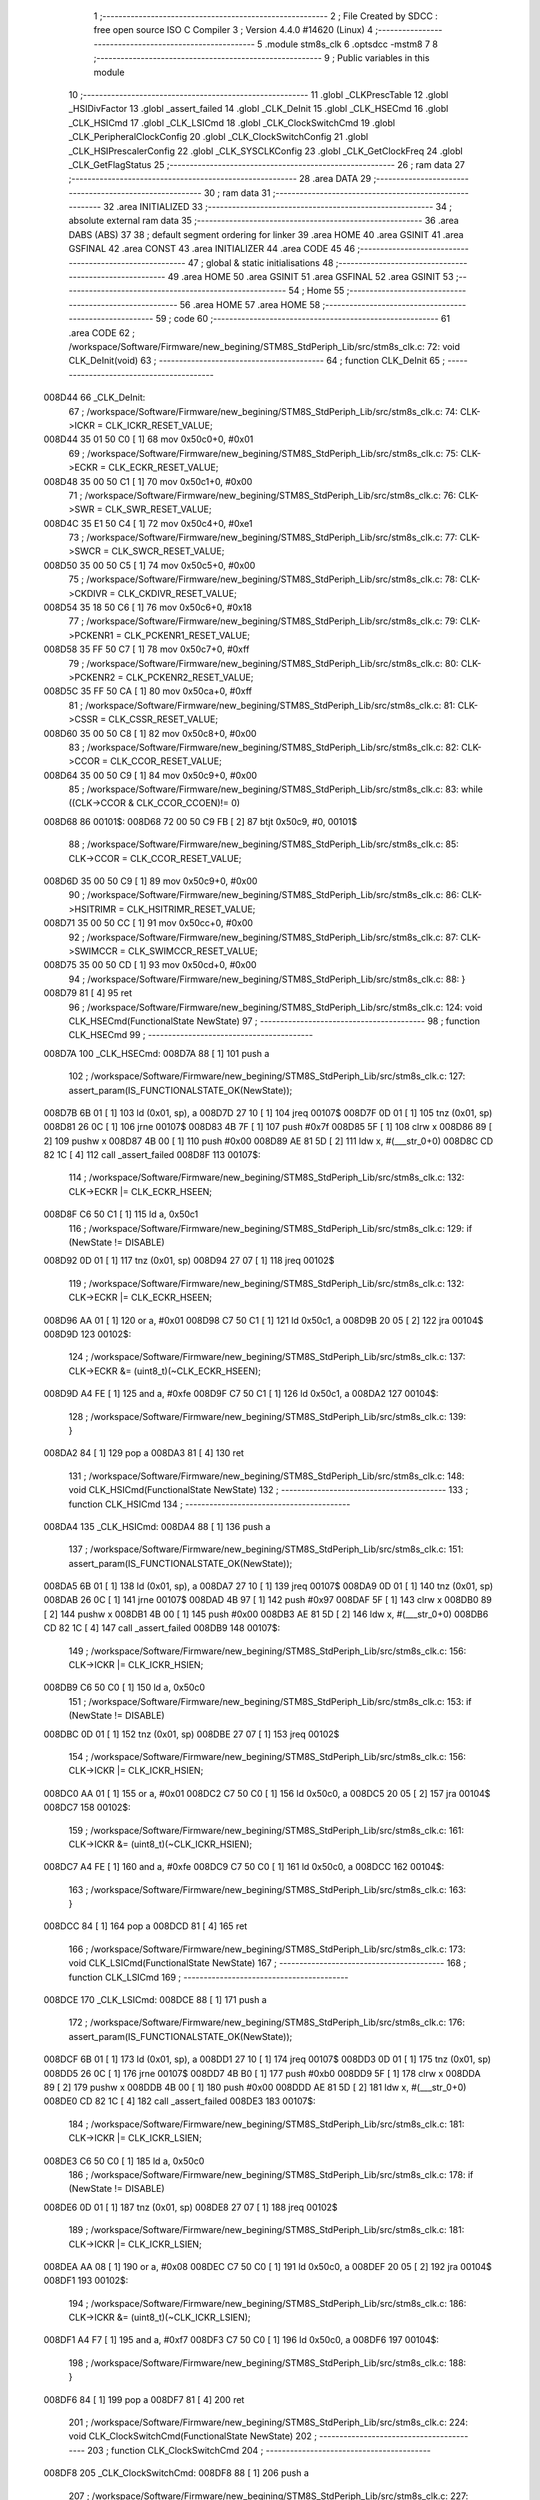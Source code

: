                                       1 ;--------------------------------------------------------
                                      2 ; File Created by SDCC : free open source ISO C Compiler 
                                      3 ; Version 4.4.0 #14620 (Linux)
                                      4 ;--------------------------------------------------------
                                      5 	.module stm8s_clk
                                      6 	.optsdcc -mstm8
                                      7 	
                                      8 ;--------------------------------------------------------
                                      9 ; Public variables in this module
                                     10 ;--------------------------------------------------------
                                     11 	.globl _CLKPrescTable
                                     12 	.globl _HSIDivFactor
                                     13 	.globl _assert_failed
                                     14 	.globl _CLK_DeInit
                                     15 	.globl _CLK_HSECmd
                                     16 	.globl _CLK_HSICmd
                                     17 	.globl _CLK_LSICmd
                                     18 	.globl _CLK_ClockSwitchCmd
                                     19 	.globl _CLK_PeripheralClockConfig
                                     20 	.globl _CLK_ClockSwitchConfig
                                     21 	.globl _CLK_HSIPrescalerConfig
                                     22 	.globl _CLK_SYSCLKConfig
                                     23 	.globl _CLK_GetClockFreq
                                     24 	.globl _CLK_GetFlagStatus
                                     25 ;--------------------------------------------------------
                                     26 ; ram data
                                     27 ;--------------------------------------------------------
                                     28 	.area DATA
                                     29 ;--------------------------------------------------------
                                     30 ; ram data
                                     31 ;--------------------------------------------------------
                                     32 	.area INITIALIZED
                                     33 ;--------------------------------------------------------
                                     34 ; absolute external ram data
                                     35 ;--------------------------------------------------------
                                     36 	.area DABS (ABS)
                                     37 
                                     38 ; default segment ordering for linker
                                     39 	.area HOME
                                     40 	.area GSINIT
                                     41 	.area GSFINAL
                                     42 	.area CONST
                                     43 	.area INITIALIZER
                                     44 	.area CODE
                                     45 
                                     46 ;--------------------------------------------------------
                                     47 ; global & static initialisations
                                     48 ;--------------------------------------------------------
                                     49 	.area HOME
                                     50 	.area GSINIT
                                     51 	.area GSFINAL
                                     52 	.area GSINIT
                                     53 ;--------------------------------------------------------
                                     54 ; Home
                                     55 ;--------------------------------------------------------
                                     56 	.area HOME
                                     57 	.area HOME
                                     58 ;--------------------------------------------------------
                                     59 ; code
                                     60 ;--------------------------------------------------------
                                     61 	.area CODE
                                     62 ;	/workspace/Software/Firmware/new_begining/STM8S_StdPeriph_Lib/src/stm8s_clk.c: 72: void CLK_DeInit(void)
                                     63 ;	-----------------------------------------
                                     64 ;	 function CLK_DeInit
                                     65 ;	-----------------------------------------
      008D44                         66 _CLK_DeInit:
                                     67 ;	/workspace/Software/Firmware/new_begining/STM8S_StdPeriph_Lib/src/stm8s_clk.c: 74: CLK->ICKR = CLK_ICKR_RESET_VALUE;
      008D44 35 01 50 C0      [ 1]   68 	mov	0x50c0+0, #0x01
                                     69 ;	/workspace/Software/Firmware/new_begining/STM8S_StdPeriph_Lib/src/stm8s_clk.c: 75: CLK->ECKR = CLK_ECKR_RESET_VALUE;
      008D48 35 00 50 C1      [ 1]   70 	mov	0x50c1+0, #0x00
                                     71 ;	/workspace/Software/Firmware/new_begining/STM8S_StdPeriph_Lib/src/stm8s_clk.c: 76: CLK->SWR  = CLK_SWR_RESET_VALUE;
      008D4C 35 E1 50 C4      [ 1]   72 	mov	0x50c4+0, #0xe1
                                     73 ;	/workspace/Software/Firmware/new_begining/STM8S_StdPeriph_Lib/src/stm8s_clk.c: 77: CLK->SWCR = CLK_SWCR_RESET_VALUE;
      008D50 35 00 50 C5      [ 1]   74 	mov	0x50c5+0, #0x00
                                     75 ;	/workspace/Software/Firmware/new_begining/STM8S_StdPeriph_Lib/src/stm8s_clk.c: 78: CLK->CKDIVR = CLK_CKDIVR_RESET_VALUE;
      008D54 35 18 50 C6      [ 1]   76 	mov	0x50c6+0, #0x18
                                     77 ;	/workspace/Software/Firmware/new_begining/STM8S_StdPeriph_Lib/src/stm8s_clk.c: 79: CLK->PCKENR1 = CLK_PCKENR1_RESET_VALUE;
      008D58 35 FF 50 C7      [ 1]   78 	mov	0x50c7+0, #0xff
                                     79 ;	/workspace/Software/Firmware/new_begining/STM8S_StdPeriph_Lib/src/stm8s_clk.c: 80: CLK->PCKENR2 = CLK_PCKENR2_RESET_VALUE;
      008D5C 35 FF 50 CA      [ 1]   80 	mov	0x50ca+0, #0xff
                                     81 ;	/workspace/Software/Firmware/new_begining/STM8S_StdPeriph_Lib/src/stm8s_clk.c: 81: CLK->CSSR = CLK_CSSR_RESET_VALUE;
      008D60 35 00 50 C8      [ 1]   82 	mov	0x50c8+0, #0x00
                                     83 ;	/workspace/Software/Firmware/new_begining/STM8S_StdPeriph_Lib/src/stm8s_clk.c: 82: CLK->CCOR = CLK_CCOR_RESET_VALUE;
      008D64 35 00 50 C9      [ 1]   84 	mov	0x50c9+0, #0x00
                                     85 ;	/workspace/Software/Firmware/new_begining/STM8S_StdPeriph_Lib/src/stm8s_clk.c: 83: while ((CLK->CCOR & CLK_CCOR_CCOEN)!= 0)
      008D68                         86 00101$:
      008D68 72 00 50 C9 FB   [ 2]   87 	btjt	0x50c9, #0, 00101$
                                     88 ;	/workspace/Software/Firmware/new_begining/STM8S_StdPeriph_Lib/src/stm8s_clk.c: 85: CLK->CCOR = CLK_CCOR_RESET_VALUE;
      008D6D 35 00 50 C9      [ 1]   89 	mov	0x50c9+0, #0x00
                                     90 ;	/workspace/Software/Firmware/new_begining/STM8S_StdPeriph_Lib/src/stm8s_clk.c: 86: CLK->HSITRIMR = CLK_HSITRIMR_RESET_VALUE;
      008D71 35 00 50 CC      [ 1]   91 	mov	0x50cc+0, #0x00
                                     92 ;	/workspace/Software/Firmware/new_begining/STM8S_StdPeriph_Lib/src/stm8s_clk.c: 87: CLK->SWIMCCR = CLK_SWIMCCR_RESET_VALUE;
      008D75 35 00 50 CD      [ 1]   93 	mov	0x50cd+0, #0x00
                                     94 ;	/workspace/Software/Firmware/new_begining/STM8S_StdPeriph_Lib/src/stm8s_clk.c: 88: }
      008D79 81               [ 4]   95 	ret
                                     96 ;	/workspace/Software/Firmware/new_begining/STM8S_StdPeriph_Lib/src/stm8s_clk.c: 124: void CLK_HSECmd(FunctionalState NewState)
                                     97 ;	-----------------------------------------
                                     98 ;	 function CLK_HSECmd
                                     99 ;	-----------------------------------------
      008D7A                        100 _CLK_HSECmd:
      008D7A 88               [ 1]  101 	push	a
                                    102 ;	/workspace/Software/Firmware/new_begining/STM8S_StdPeriph_Lib/src/stm8s_clk.c: 127: assert_param(IS_FUNCTIONALSTATE_OK(NewState));
      008D7B 6B 01            [ 1]  103 	ld	(0x01, sp), a
      008D7D 27 10            [ 1]  104 	jreq	00107$
      008D7F 0D 01            [ 1]  105 	tnz	(0x01, sp)
      008D81 26 0C            [ 1]  106 	jrne	00107$
      008D83 4B 7F            [ 1]  107 	push	#0x7f
      008D85 5F               [ 1]  108 	clrw	x
      008D86 89               [ 2]  109 	pushw	x
      008D87 4B 00            [ 1]  110 	push	#0x00
      008D89 AE 81 5D         [ 2]  111 	ldw	x, #(___str_0+0)
      008D8C CD 82 1C         [ 4]  112 	call	_assert_failed
      008D8F                        113 00107$:
                                    114 ;	/workspace/Software/Firmware/new_begining/STM8S_StdPeriph_Lib/src/stm8s_clk.c: 132: CLK->ECKR |= CLK_ECKR_HSEEN;
      008D8F C6 50 C1         [ 1]  115 	ld	a, 0x50c1
                                    116 ;	/workspace/Software/Firmware/new_begining/STM8S_StdPeriph_Lib/src/stm8s_clk.c: 129: if (NewState != DISABLE)
      008D92 0D 01            [ 1]  117 	tnz	(0x01, sp)
      008D94 27 07            [ 1]  118 	jreq	00102$
                                    119 ;	/workspace/Software/Firmware/new_begining/STM8S_StdPeriph_Lib/src/stm8s_clk.c: 132: CLK->ECKR |= CLK_ECKR_HSEEN;
      008D96 AA 01            [ 1]  120 	or	a, #0x01
      008D98 C7 50 C1         [ 1]  121 	ld	0x50c1, a
      008D9B 20 05            [ 2]  122 	jra	00104$
      008D9D                        123 00102$:
                                    124 ;	/workspace/Software/Firmware/new_begining/STM8S_StdPeriph_Lib/src/stm8s_clk.c: 137: CLK->ECKR &= (uint8_t)(~CLK_ECKR_HSEEN);
      008D9D A4 FE            [ 1]  125 	and	a, #0xfe
      008D9F C7 50 C1         [ 1]  126 	ld	0x50c1, a
      008DA2                        127 00104$:
                                    128 ;	/workspace/Software/Firmware/new_begining/STM8S_StdPeriph_Lib/src/stm8s_clk.c: 139: }
      008DA2 84               [ 1]  129 	pop	a
      008DA3 81               [ 4]  130 	ret
                                    131 ;	/workspace/Software/Firmware/new_begining/STM8S_StdPeriph_Lib/src/stm8s_clk.c: 148: void CLK_HSICmd(FunctionalState NewState)
                                    132 ;	-----------------------------------------
                                    133 ;	 function CLK_HSICmd
                                    134 ;	-----------------------------------------
      008DA4                        135 _CLK_HSICmd:
      008DA4 88               [ 1]  136 	push	a
                                    137 ;	/workspace/Software/Firmware/new_begining/STM8S_StdPeriph_Lib/src/stm8s_clk.c: 151: assert_param(IS_FUNCTIONALSTATE_OK(NewState));
      008DA5 6B 01            [ 1]  138 	ld	(0x01, sp), a
      008DA7 27 10            [ 1]  139 	jreq	00107$
      008DA9 0D 01            [ 1]  140 	tnz	(0x01, sp)
      008DAB 26 0C            [ 1]  141 	jrne	00107$
      008DAD 4B 97            [ 1]  142 	push	#0x97
      008DAF 5F               [ 1]  143 	clrw	x
      008DB0 89               [ 2]  144 	pushw	x
      008DB1 4B 00            [ 1]  145 	push	#0x00
      008DB3 AE 81 5D         [ 2]  146 	ldw	x, #(___str_0+0)
      008DB6 CD 82 1C         [ 4]  147 	call	_assert_failed
      008DB9                        148 00107$:
                                    149 ;	/workspace/Software/Firmware/new_begining/STM8S_StdPeriph_Lib/src/stm8s_clk.c: 156: CLK->ICKR |= CLK_ICKR_HSIEN;
      008DB9 C6 50 C0         [ 1]  150 	ld	a, 0x50c0
                                    151 ;	/workspace/Software/Firmware/new_begining/STM8S_StdPeriph_Lib/src/stm8s_clk.c: 153: if (NewState != DISABLE)
      008DBC 0D 01            [ 1]  152 	tnz	(0x01, sp)
      008DBE 27 07            [ 1]  153 	jreq	00102$
                                    154 ;	/workspace/Software/Firmware/new_begining/STM8S_StdPeriph_Lib/src/stm8s_clk.c: 156: CLK->ICKR |= CLK_ICKR_HSIEN;
      008DC0 AA 01            [ 1]  155 	or	a, #0x01
      008DC2 C7 50 C0         [ 1]  156 	ld	0x50c0, a
      008DC5 20 05            [ 2]  157 	jra	00104$
      008DC7                        158 00102$:
                                    159 ;	/workspace/Software/Firmware/new_begining/STM8S_StdPeriph_Lib/src/stm8s_clk.c: 161: CLK->ICKR &= (uint8_t)(~CLK_ICKR_HSIEN);
      008DC7 A4 FE            [ 1]  160 	and	a, #0xfe
      008DC9 C7 50 C0         [ 1]  161 	ld	0x50c0, a
      008DCC                        162 00104$:
                                    163 ;	/workspace/Software/Firmware/new_begining/STM8S_StdPeriph_Lib/src/stm8s_clk.c: 163: }
      008DCC 84               [ 1]  164 	pop	a
      008DCD 81               [ 4]  165 	ret
                                    166 ;	/workspace/Software/Firmware/new_begining/STM8S_StdPeriph_Lib/src/stm8s_clk.c: 173: void CLK_LSICmd(FunctionalState NewState)
                                    167 ;	-----------------------------------------
                                    168 ;	 function CLK_LSICmd
                                    169 ;	-----------------------------------------
      008DCE                        170 _CLK_LSICmd:
      008DCE 88               [ 1]  171 	push	a
                                    172 ;	/workspace/Software/Firmware/new_begining/STM8S_StdPeriph_Lib/src/stm8s_clk.c: 176: assert_param(IS_FUNCTIONALSTATE_OK(NewState));
      008DCF 6B 01            [ 1]  173 	ld	(0x01, sp), a
      008DD1 27 10            [ 1]  174 	jreq	00107$
      008DD3 0D 01            [ 1]  175 	tnz	(0x01, sp)
      008DD5 26 0C            [ 1]  176 	jrne	00107$
      008DD7 4B B0            [ 1]  177 	push	#0xb0
      008DD9 5F               [ 1]  178 	clrw	x
      008DDA 89               [ 2]  179 	pushw	x
      008DDB 4B 00            [ 1]  180 	push	#0x00
      008DDD AE 81 5D         [ 2]  181 	ldw	x, #(___str_0+0)
      008DE0 CD 82 1C         [ 4]  182 	call	_assert_failed
      008DE3                        183 00107$:
                                    184 ;	/workspace/Software/Firmware/new_begining/STM8S_StdPeriph_Lib/src/stm8s_clk.c: 181: CLK->ICKR |= CLK_ICKR_LSIEN;
      008DE3 C6 50 C0         [ 1]  185 	ld	a, 0x50c0
                                    186 ;	/workspace/Software/Firmware/new_begining/STM8S_StdPeriph_Lib/src/stm8s_clk.c: 178: if (NewState != DISABLE)
      008DE6 0D 01            [ 1]  187 	tnz	(0x01, sp)
      008DE8 27 07            [ 1]  188 	jreq	00102$
                                    189 ;	/workspace/Software/Firmware/new_begining/STM8S_StdPeriph_Lib/src/stm8s_clk.c: 181: CLK->ICKR |= CLK_ICKR_LSIEN;
      008DEA AA 08            [ 1]  190 	or	a, #0x08
      008DEC C7 50 C0         [ 1]  191 	ld	0x50c0, a
      008DEF 20 05            [ 2]  192 	jra	00104$
      008DF1                        193 00102$:
                                    194 ;	/workspace/Software/Firmware/new_begining/STM8S_StdPeriph_Lib/src/stm8s_clk.c: 186: CLK->ICKR &= (uint8_t)(~CLK_ICKR_LSIEN);
      008DF1 A4 F7            [ 1]  195 	and	a, #0xf7
      008DF3 C7 50 C0         [ 1]  196 	ld	0x50c0, a
      008DF6                        197 00104$:
                                    198 ;	/workspace/Software/Firmware/new_begining/STM8S_StdPeriph_Lib/src/stm8s_clk.c: 188: }
      008DF6 84               [ 1]  199 	pop	a
      008DF7 81               [ 4]  200 	ret
                                    201 ;	/workspace/Software/Firmware/new_begining/STM8S_StdPeriph_Lib/src/stm8s_clk.c: 224: void CLK_ClockSwitchCmd(FunctionalState NewState)
                                    202 ;	-----------------------------------------
                                    203 ;	 function CLK_ClockSwitchCmd
                                    204 ;	-----------------------------------------
      008DF8                        205 _CLK_ClockSwitchCmd:
      008DF8 88               [ 1]  206 	push	a
                                    207 ;	/workspace/Software/Firmware/new_begining/STM8S_StdPeriph_Lib/src/stm8s_clk.c: 227: assert_param(IS_FUNCTIONALSTATE_OK(NewState));
      008DF9 6B 01            [ 1]  208 	ld	(0x01, sp), a
      008DFB 27 10            [ 1]  209 	jreq	00107$
      008DFD 0D 01            [ 1]  210 	tnz	(0x01, sp)
      008DFF 26 0C            [ 1]  211 	jrne	00107$
      008E01 4B E3            [ 1]  212 	push	#0xe3
      008E03 5F               [ 1]  213 	clrw	x
      008E04 89               [ 2]  214 	pushw	x
      008E05 4B 00            [ 1]  215 	push	#0x00
      008E07 AE 81 5D         [ 2]  216 	ldw	x, #(___str_0+0)
      008E0A CD 82 1C         [ 4]  217 	call	_assert_failed
      008E0D                        218 00107$:
                                    219 ;	/workspace/Software/Firmware/new_begining/STM8S_StdPeriph_Lib/src/stm8s_clk.c: 232: CLK->SWCR |= CLK_SWCR_SWEN;
      008E0D C6 50 C5         [ 1]  220 	ld	a, 0x50c5
                                    221 ;	/workspace/Software/Firmware/new_begining/STM8S_StdPeriph_Lib/src/stm8s_clk.c: 229: if (NewState != DISABLE )
      008E10 0D 01            [ 1]  222 	tnz	(0x01, sp)
      008E12 27 07            [ 1]  223 	jreq	00102$
                                    224 ;	/workspace/Software/Firmware/new_begining/STM8S_StdPeriph_Lib/src/stm8s_clk.c: 232: CLK->SWCR |= CLK_SWCR_SWEN;
      008E14 AA 02            [ 1]  225 	or	a, #0x02
      008E16 C7 50 C5         [ 1]  226 	ld	0x50c5, a
      008E19 20 05            [ 2]  227 	jra	00104$
      008E1B                        228 00102$:
                                    229 ;	/workspace/Software/Firmware/new_begining/STM8S_StdPeriph_Lib/src/stm8s_clk.c: 237: CLK->SWCR &= (uint8_t)(~CLK_SWCR_SWEN);
      008E1B A4 FD            [ 1]  230 	and	a, #0xfd
      008E1D C7 50 C5         [ 1]  231 	ld	0x50c5, a
      008E20                        232 00104$:
                                    233 ;	/workspace/Software/Firmware/new_begining/STM8S_StdPeriph_Lib/src/stm8s_clk.c: 239: }
      008E20 84               [ 1]  234 	pop	a
      008E21 81               [ 4]  235 	ret
                                    236 ;	/workspace/Software/Firmware/new_begining/STM8S_StdPeriph_Lib/src/stm8s_clk.c: 278: void CLK_PeripheralClockConfig(CLK_Peripheral_TypeDef CLK_Peripheral, FunctionalState NewState)
                                    237 ;	-----------------------------------------
                                    238 ;	 function CLK_PeripheralClockConfig
                                    239 ;	-----------------------------------------
      008E22                        240 _CLK_PeripheralClockConfig:
      008E22 52 03            [ 2]  241 	sub	sp, #3
      008E24 6B 03            [ 1]  242 	ld	(0x03, sp), a
                                    243 ;	/workspace/Software/Firmware/new_begining/STM8S_StdPeriph_Lib/src/stm8s_clk.c: 281: assert_param(IS_FUNCTIONALSTATE_OK(NewState));
      008E26 0D 06            [ 1]  244 	tnz	(0x06, sp)
      008E28 27 10            [ 1]  245 	jreq	00113$
      008E2A 0D 06            [ 1]  246 	tnz	(0x06, sp)
      008E2C 26 0C            [ 1]  247 	jrne	00113$
      008E2E 4B 19            [ 1]  248 	push	#0x19
      008E30 4B 01            [ 1]  249 	push	#0x01
      008E32 5F               [ 1]  250 	clrw	x
      008E33 89               [ 2]  251 	pushw	x
      008E34 AE 81 5D         [ 2]  252 	ldw	x, #(___str_0+0)
      008E37 CD 82 1C         [ 4]  253 	call	_assert_failed
      008E3A                        254 00113$:
                                    255 ;	/workspace/Software/Firmware/new_begining/STM8S_StdPeriph_Lib/src/stm8s_clk.c: 282: assert_param(IS_CLK_PERIPHERAL_OK(CLK_Peripheral));
      008E3A 0D 03            [ 1]  256 	tnz	(0x03, sp)
      008E3C 27 64            [ 1]  257 	jreq	00118$
      008E3E 7B 03            [ 1]  258 	ld	a, (0x03, sp)
      008E40 4A               [ 1]  259 	dec	a
      008E41 27 5F            [ 1]  260 	jreq	00118$
      008E43 7B 03            [ 1]  261 	ld	a, (0x03, sp)
      008E45 A0 03            [ 1]  262 	sub	a, #0x03
      008E47 26 02            [ 1]  263 	jrne	00298$
      008E49 4C               [ 1]  264 	inc	a
      008E4A 21                     265 	.byte 0x21
      008E4B                        266 00298$:
      008E4B 4F               [ 1]  267 	clr	a
      008E4C                        268 00299$:
      008E4C 4D               [ 1]  269 	tnz	a
      008E4D 26 53            [ 1]  270 	jrne	00118$
      008E4F 4D               [ 1]  271 	tnz	a
      008E50 26 50            [ 1]  272 	jrne	00118$
      008E52 4D               [ 1]  273 	tnz	a
      008E53 26 4D            [ 1]  274 	jrne	00118$
      008E55 7B 03            [ 1]  275 	ld	a, (0x03, sp)
      008E57 A0 04            [ 1]  276 	sub	a, #0x04
      008E59 26 04            [ 1]  277 	jrne	00304$
      008E5B 4C               [ 1]  278 	inc	a
      008E5C 97               [ 1]  279 	ld	xl, a
      008E5D 20 02            [ 2]  280 	jra	00305$
      008E5F                        281 00304$:
      008E5F 4F               [ 1]  282 	clr	a
      008E60 97               [ 1]  283 	ld	xl, a
      008E61                        284 00305$:
      008E61 9F               [ 1]  285 	ld	a, xl
      008E62 4D               [ 1]  286 	tnz	a
      008E63 26 3D            [ 1]  287 	jrne	00118$
      008E65 7B 03            [ 1]  288 	ld	a, (0x03, sp)
      008E67 A0 05            [ 1]  289 	sub	a, #0x05
      008E69 26 02            [ 1]  290 	jrne	00308$
      008E6B 4C               [ 1]  291 	inc	a
      008E6C 21                     292 	.byte 0x21
      008E6D                        293 00308$:
      008E6D 4F               [ 1]  294 	clr	a
      008E6E                        295 00309$:
      008E6E 4D               [ 1]  296 	tnz	a
      008E6F 26 31            [ 1]  297 	jrne	00118$
      008E71 4D               [ 1]  298 	tnz	a
      008E72 26 2E            [ 1]  299 	jrne	00118$
      008E74 9F               [ 1]  300 	ld	a, xl
      008E75 4D               [ 1]  301 	tnz	a
      008E76 26 2A            [ 1]  302 	jrne	00118$
      008E78 7B 03            [ 1]  303 	ld	a, (0x03, sp)
      008E7A A1 06            [ 1]  304 	cp	a, #0x06
      008E7C 27 24            [ 1]  305 	jreq	00118$
      008E7E 7B 03            [ 1]  306 	ld	a, (0x03, sp)
      008E80 A1 07            [ 1]  307 	cp	a, #0x07
      008E82 27 1E            [ 1]  308 	jreq	00118$
      008E84 7B 03            [ 1]  309 	ld	a, (0x03, sp)
      008E86 A1 17            [ 1]  310 	cp	a, #0x17
      008E88 27 18            [ 1]  311 	jreq	00118$
      008E8A 7B 03            [ 1]  312 	ld	a, (0x03, sp)
      008E8C A1 13            [ 1]  313 	cp	a, #0x13
      008E8E 27 12            [ 1]  314 	jreq	00118$
      008E90 7B 03            [ 1]  315 	ld	a, (0x03, sp)
      008E92 A1 12            [ 1]  316 	cp	a, #0x12
      008E94 27 0C            [ 1]  317 	jreq	00118$
      008E96 4B 1A            [ 1]  318 	push	#0x1a
      008E98 4B 01            [ 1]  319 	push	#0x01
      008E9A 5F               [ 1]  320 	clrw	x
      008E9B 89               [ 2]  321 	pushw	x
      008E9C AE 81 5D         [ 2]  322 	ldw	x, #(___str_0+0)
      008E9F CD 82 1C         [ 4]  323 	call	_assert_failed
      008EA2                        324 00118$:
                                    325 ;	/workspace/Software/Firmware/new_begining/STM8S_StdPeriph_Lib/src/stm8s_clk.c: 289: CLK->PCKENR1 |= (uint8_t)((uint8_t)1 << ((uint8_t)CLK_Peripheral & (uint8_t)0x0F));
      008EA2 7B 03            [ 1]  326 	ld	a, (0x03, sp)
      008EA4 A4 0F            [ 1]  327 	and	a, #0x0f
      008EA6 88               [ 1]  328 	push	a
      008EA7 A6 01            [ 1]  329 	ld	a, #0x01
      008EA9 6B 02            [ 1]  330 	ld	(0x02, sp), a
      008EAB 84               [ 1]  331 	pop	a
      008EAC 4D               [ 1]  332 	tnz	a
      008EAD 27 05            [ 1]  333 	jreq	00329$
      008EAF                        334 00328$:
      008EAF 08 01            [ 1]  335 	sll	(0x01, sp)
      008EB1 4A               [ 1]  336 	dec	a
      008EB2 26 FB            [ 1]  337 	jrne	00328$
      008EB4                        338 00329$:
                                    339 ;	/workspace/Software/Firmware/new_begining/STM8S_StdPeriph_Lib/src/stm8s_clk.c: 294: CLK->PCKENR1 &= (uint8_t)(~(uint8_t)(((uint8_t)1 << ((uint8_t)CLK_Peripheral & (uint8_t)0x0F))));
      008EB4 7B 01            [ 1]  340 	ld	a, (0x01, sp)
      008EB6 43               [ 1]  341 	cpl	a
      008EB7 6B 02            [ 1]  342 	ld	(0x02, sp), a
                                    343 ;	/workspace/Software/Firmware/new_begining/STM8S_StdPeriph_Lib/src/stm8s_clk.c: 284: if (((uint8_t)CLK_Peripheral & (uint8_t)0x10) == 0x00)
      008EB9 7B 03            [ 1]  344 	ld	a, (0x03, sp)
      008EBB A5 10            [ 1]  345 	bcp	a, #0x10
      008EBD 26 15            [ 1]  346 	jrne	00108$
                                    347 ;	/workspace/Software/Firmware/new_begining/STM8S_StdPeriph_Lib/src/stm8s_clk.c: 289: CLK->PCKENR1 |= (uint8_t)((uint8_t)1 << ((uint8_t)CLK_Peripheral & (uint8_t)0x0F));
      008EBF C6 50 C7         [ 1]  348 	ld	a, 0x50c7
                                    349 ;	/workspace/Software/Firmware/new_begining/STM8S_StdPeriph_Lib/src/stm8s_clk.c: 286: if (NewState != DISABLE)
      008EC2 0D 06            [ 1]  350 	tnz	(0x06, sp)
      008EC4 27 07            [ 1]  351 	jreq	00102$
                                    352 ;	/workspace/Software/Firmware/new_begining/STM8S_StdPeriph_Lib/src/stm8s_clk.c: 289: CLK->PCKENR1 |= (uint8_t)((uint8_t)1 << ((uint8_t)CLK_Peripheral & (uint8_t)0x0F));
      008EC6 1A 01            [ 1]  353 	or	a, (0x01, sp)
      008EC8 C7 50 C7         [ 1]  354 	ld	0x50c7, a
      008ECB 20 1A            [ 2]  355 	jra	00110$
      008ECD                        356 00102$:
                                    357 ;	/workspace/Software/Firmware/new_begining/STM8S_StdPeriph_Lib/src/stm8s_clk.c: 294: CLK->PCKENR1 &= (uint8_t)(~(uint8_t)(((uint8_t)1 << ((uint8_t)CLK_Peripheral & (uint8_t)0x0F))));
      008ECD 14 02            [ 1]  358 	and	a, (0x02, sp)
      008ECF C7 50 C7         [ 1]  359 	ld	0x50c7, a
      008ED2 20 13            [ 2]  360 	jra	00110$
      008ED4                        361 00108$:
                                    362 ;	/workspace/Software/Firmware/new_begining/STM8S_StdPeriph_Lib/src/stm8s_clk.c: 302: CLK->PCKENR2 |= (uint8_t)((uint8_t)1 << ((uint8_t)CLK_Peripheral & (uint8_t)0x0F));
      008ED4 C6 50 CA         [ 1]  363 	ld	a, 0x50ca
                                    364 ;	/workspace/Software/Firmware/new_begining/STM8S_StdPeriph_Lib/src/stm8s_clk.c: 299: if (NewState != DISABLE)
      008ED7 0D 06            [ 1]  365 	tnz	(0x06, sp)
      008ED9 27 07            [ 1]  366 	jreq	00105$
                                    367 ;	/workspace/Software/Firmware/new_begining/STM8S_StdPeriph_Lib/src/stm8s_clk.c: 302: CLK->PCKENR2 |= (uint8_t)((uint8_t)1 << ((uint8_t)CLK_Peripheral & (uint8_t)0x0F));
      008EDB 1A 01            [ 1]  368 	or	a, (0x01, sp)
      008EDD C7 50 CA         [ 1]  369 	ld	0x50ca, a
      008EE0 20 05            [ 2]  370 	jra	00110$
      008EE2                        371 00105$:
                                    372 ;	/workspace/Software/Firmware/new_begining/STM8S_StdPeriph_Lib/src/stm8s_clk.c: 307: CLK->PCKENR2 &= (uint8_t)(~(uint8_t)(((uint8_t)1 << ((uint8_t)CLK_Peripheral & (uint8_t)0x0F))));
      008EE2 14 02            [ 1]  373 	and	a, (0x02, sp)
      008EE4 C7 50 CA         [ 1]  374 	ld	0x50ca, a
      008EE7                        375 00110$:
                                    376 ;	/workspace/Software/Firmware/new_begining/STM8S_StdPeriph_Lib/src/stm8s_clk.c: 310: }
      008EE7 5B 03            [ 2]  377 	addw	sp, #3
      008EE9 85               [ 2]  378 	popw	x
      008EEA 84               [ 1]  379 	pop	a
      008EEB FC               [ 2]  380 	jp	(x)
                                    381 ;	/workspace/Software/Firmware/new_begining/STM8S_StdPeriph_Lib/src/stm8s_clk.c: 326: ErrorStatus CLK_ClockSwitchConfig(CLK_SwitchMode_TypeDef CLK_SwitchMode, CLK_Source_TypeDef CLK_NewClock, FunctionalState ITState, CLK_CurrentClockState_TypeDef CLK_CurrentClockState)
                                    382 ;	-----------------------------------------
                                    383 ;	 function CLK_ClockSwitchConfig
                                    384 ;	-----------------------------------------
      008EEC                        385 _CLK_ClockSwitchConfig:
      008EEC 88               [ 1]  386 	push	a
      008EED 6B 01            [ 1]  387 	ld	(0x01, sp), a
                                    388 ;	/workspace/Software/Firmware/new_begining/STM8S_StdPeriph_Lib/src/stm8s_clk.c: 333: assert_param(IS_CLK_SOURCE_OK(CLK_NewClock));
      008EEF 7B 04            [ 1]  389 	ld	a, (0x04, sp)
      008EF1 A1 E1            [ 1]  390 	cp	a, #0xe1
      008EF3 27 18            [ 1]  391 	jreq	00140$
      008EF5 7B 04            [ 1]  392 	ld	a, (0x04, sp)
      008EF7 A1 D2            [ 1]  393 	cp	a, #0xd2
      008EF9 27 12            [ 1]  394 	jreq	00140$
      008EFB 7B 04            [ 1]  395 	ld	a, (0x04, sp)
      008EFD A1 B4            [ 1]  396 	cp	a, #0xb4
      008EFF 27 0C            [ 1]  397 	jreq	00140$
      008F01 4B 4D            [ 1]  398 	push	#0x4d
      008F03 4B 01            [ 1]  399 	push	#0x01
      008F05 5F               [ 1]  400 	clrw	x
      008F06 89               [ 2]  401 	pushw	x
      008F07 AE 81 5D         [ 2]  402 	ldw	x, #(___str_0+0)
      008F0A CD 82 1C         [ 4]  403 	call	_assert_failed
      008F0D                        404 00140$:
                                    405 ;	/workspace/Software/Firmware/new_begining/STM8S_StdPeriph_Lib/src/stm8s_clk.c: 334: assert_param(IS_CLK_SWITCHMODE_OK(CLK_SwitchMode));
      008F0D 0D 01            [ 1]  406 	tnz	(0x01, sp)
      008F0F 27 10            [ 1]  407 	jreq	00148$
      008F11 0D 01            [ 1]  408 	tnz	(0x01, sp)
      008F13 26 0C            [ 1]  409 	jrne	00148$
      008F15 4B 4E            [ 1]  410 	push	#0x4e
      008F17 4B 01            [ 1]  411 	push	#0x01
      008F19 5F               [ 1]  412 	clrw	x
      008F1A 89               [ 2]  413 	pushw	x
      008F1B AE 81 5D         [ 2]  414 	ldw	x, #(___str_0+0)
      008F1E CD 82 1C         [ 4]  415 	call	_assert_failed
      008F21                        416 00148$:
                                    417 ;	/workspace/Software/Firmware/new_begining/STM8S_StdPeriph_Lib/src/stm8s_clk.c: 335: assert_param(IS_FUNCTIONALSTATE_OK(ITState));
      008F21 0D 05            [ 1]  418 	tnz	(0x05, sp)
      008F23 27 10            [ 1]  419 	jreq	00153$
      008F25 0D 05            [ 1]  420 	tnz	(0x05, sp)
      008F27 26 0C            [ 1]  421 	jrne	00153$
      008F29 4B 4F            [ 1]  422 	push	#0x4f
      008F2B 4B 01            [ 1]  423 	push	#0x01
      008F2D 5F               [ 1]  424 	clrw	x
      008F2E 89               [ 2]  425 	pushw	x
      008F2F AE 81 5D         [ 2]  426 	ldw	x, #(___str_0+0)
      008F32 CD 82 1C         [ 4]  427 	call	_assert_failed
      008F35                        428 00153$:
                                    429 ;	/workspace/Software/Firmware/new_begining/STM8S_StdPeriph_Lib/src/stm8s_clk.c: 336: assert_param(IS_CLK_CURRENTCLOCKSTATE_OK(CLK_CurrentClockState));
      008F35 0D 06            [ 1]  430 	tnz	(0x06, sp)
      008F37 27 10            [ 1]  431 	jreq	00158$
      008F39 0D 06            [ 1]  432 	tnz	(0x06, sp)
      008F3B 26 0C            [ 1]  433 	jrne	00158$
      008F3D 4B 50            [ 1]  434 	push	#0x50
      008F3F 4B 01            [ 1]  435 	push	#0x01
      008F41 5F               [ 1]  436 	clrw	x
      008F42 89               [ 2]  437 	pushw	x
      008F43 AE 81 5D         [ 2]  438 	ldw	x, #(___str_0+0)
      008F46 CD 82 1C         [ 4]  439 	call	_assert_failed
      008F49                        440 00158$:
                                    441 ;	/workspace/Software/Firmware/new_begining/STM8S_StdPeriph_Lib/src/stm8s_clk.c: 339: clock_master = (CLK_Source_TypeDef)CLK->CMSR;
      008F49 C6 50 C3         [ 1]  442 	ld	a, 0x50c3
      008F4C 90 97            [ 1]  443 	ld	yl, a
                                    444 ;	/workspace/Software/Firmware/new_begining/STM8S_StdPeriph_Lib/src/stm8s_clk.c: 345: CLK->SWCR |= CLK_SWCR_SWEN;
      008F4E C6 50 C5         [ 1]  445 	ld	a, 0x50c5
                                    446 ;	/workspace/Software/Firmware/new_begining/STM8S_StdPeriph_Lib/src/stm8s_clk.c: 342: if (CLK_SwitchMode == CLK_SWITCHMODE_AUTO)
      008F51 0D 01            [ 1]  447 	tnz	(0x01, sp)
      008F53 27 36            [ 1]  448 	jreq	00122$
                                    449 ;	/workspace/Software/Firmware/new_begining/STM8S_StdPeriph_Lib/src/stm8s_clk.c: 345: CLK->SWCR |= CLK_SWCR_SWEN;
      008F55 AA 02            [ 1]  450 	or	a, #0x02
      008F57 C7 50 C5         [ 1]  451 	ld	0x50c5, a
      008F5A C6 50 C5         [ 1]  452 	ld	a, 0x50c5
                                    453 ;	/workspace/Software/Firmware/new_begining/STM8S_StdPeriph_Lib/src/stm8s_clk.c: 348: if (ITState != DISABLE)
      008F5D 0D 05            [ 1]  454 	tnz	(0x05, sp)
      008F5F 27 07            [ 1]  455 	jreq	00102$
                                    456 ;	/workspace/Software/Firmware/new_begining/STM8S_StdPeriph_Lib/src/stm8s_clk.c: 350: CLK->SWCR |= CLK_SWCR_SWIEN;
      008F61 AA 04            [ 1]  457 	or	a, #0x04
      008F63 C7 50 C5         [ 1]  458 	ld	0x50c5, a
      008F66 20 05            [ 2]  459 	jra	00103$
      008F68                        460 00102$:
                                    461 ;	/workspace/Software/Firmware/new_begining/STM8S_StdPeriph_Lib/src/stm8s_clk.c: 354: CLK->SWCR &= (uint8_t)(~CLK_SWCR_SWIEN);
      008F68 A4 FB            [ 1]  462 	and	a, #0xfb
      008F6A C7 50 C5         [ 1]  463 	ld	0x50c5, a
      008F6D                        464 00103$:
                                    465 ;	/workspace/Software/Firmware/new_begining/STM8S_StdPeriph_Lib/src/stm8s_clk.c: 358: CLK->SWR = (uint8_t)CLK_NewClock;
      008F6D AE 50 C4         [ 2]  466 	ldw	x, #0x50c4
      008F70 7B 04            [ 1]  467 	ld	a, (0x04, sp)
      008F72 F7               [ 1]  468 	ld	(x), a
                                    469 ;	/workspace/Software/Firmware/new_begining/STM8S_StdPeriph_Lib/src/stm8s_clk.c: 361: while((((CLK->SWCR & CLK_SWCR_SWBSY) != 0 )&& (DownCounter != 0)))
      008F73 5F               [ 1]  470 	clrw	x
      008F74 5A               [ 2]  471 	decw	x
      008F75                        472 00105$:
      008F75 72 01 50 C5 06   [ 2]  473 	btjf	0x50c5, #0, 00107$
      008F7A 5D               [ 2]  474 	tnzw	x
      008F7B 27 03            [ 1]  475 	jreq	00107$
                                    476 ;	/workspace/Software/Firmware/new_begining/STM8S_StdPeriph_Lib/src/stm8s_clk.c: 363: DownCounter--;
      008F7D 5A               [ 2]  477 	decw	x
      008F7E 20 F5            [ 2]  478 	jra	00105$
      008F80                        479 00107$:
                                    480 ;	/workspace/Software/Firmware/new_begining/STM8S_StdPeriph_Lib/src/stm8s_clk.c: 366: if(DownCounter != 0)
      008F80 5D               [ 2]  481 	tnzw	x
      008F81 27 05            [ 1]  482 	jreq	00109$
                                    483 ;	/workspace/Software/Firmware/new_begining/STM8S_StdPeriph_Lib/src/stm8s_clk.c: 368: Swif = SUCCESS;
      008F83 A6 01            [ 1]  484 	ld	a, #0x01
      008F85 97               [ 1]  485 	ld	xl, a
      008F86 20 32            [ 2]  486 	jra	00123$
      008F88                        487 00109$:
                                    488 ;	/workspace/Software/Firmware/new_begining/STM8S_StdPeriph_Lib/src/stm8s_clk.c: 372: Swif = ERROR;
      008F88 5F               [ 1]  489 	clrw	x
      008F89 20 2F            [ 2]  490 	jra	00123$
      008F8B                        491 00122$:
                                    492 ;	/workspace/Software/Firmware/new_begining/STM8S_StdPeriph_Lib/src/stm8s_clk.c: 378: if (ITState != DISABLE)
      008F8B 0D 05            [ 1]  493 	tnz	(0x05, sp)
      008F8D 27 07            [ 1]  494 	jreq	00112$
                                    495 ;	/workspace/Software/Firmware/new_begining/STM8S_StdPeriph_Lib/src/stm8s_clk.c: 380: CLK->SWCR |= CLK_SWCR_SWIEN;
      008F8F AA 04            [ 1]  496 	or	a, #0x04
      008F91 C7 50 C5         [ 1]  497 	ld	0x50c5, a
      008F94 20 05            [ 2]  498 	jra	00113$
      008F96                        499 00112$:
                                    500 ;	/workspace/Software/Firmware/new_begining/STM8S_StdPeriph_Lib/src/stm8s_clk.c: 384: CLK->SWCR &= (uint8_t)(~CLK_SWCR_SWIEN);
      008F96 A4 FB            [ 1]  501 	and	a, #0xfb
      008F98 C7 50 C5         [ 1]  502 	ld	0x50c5, a
      008F9B                        503 00113$:
                                    504 ;	/workspace/Software/Firmware/new_begining/STM8S_StdPeriph_Lib/src/stm8s_clk.c: 388: CLK->SWR = (uint8_t)CLK_NewClock;
      008F9B AE 50 C4         [ 2]  505 	ldw	x, #0x50c4
      008F9E 7B 04            [ 1]  506 	ld	a, (0x04, sp)
      008FA0 F7               [ 1]  507 	ld	(x), a
                                    508 ;	/workspace/Software/Firmware/new_begining/STM8S_StdPeriph_Lib/src/stm8s_clk.c: 391: while((((CLK->SWCR & CLK_SWCR_SWIF) != 0 ) && (DownCounter != 0)))
      008FA1 5F               [ 1]  509 	clrw	x
      008FA2 5A               [ 2]  510 	decw	x
      008FA3                        511 00115$:
      008FA3 72 07 50 C5 06   [ 2]  512 	btjf	0x50c5, #3, 00117$
      008FA8 5D               [ 2]  513 	tnzw	x
      008FA9 27 03            [ 1]  514 	jreq	00117$
                                    515 ;	/workspace/Software/Firmware/new_begining/STM8S_StdPeriph_Lib/src/stm8s_clk.c: 393: DownCounter--;
      008FAB 5A               [ 2]  516 	decw	x
      008FAC 20 F5            [ 2]  517 	jra	00115$
      008FAE                        518 00117$:
                                    519 ;	/workspace/Software/Firmware/new_begining/STM8S_StdPeriph_Lib/src/stm8s_clk.c: 396: if(DownCounter != 0)
      008FAE 5D               [ 2]  520 	tnzw	x
      008FAF 27 08            [ 1]  521 	jreq	00119$
                                    522 ;	/workspace/Software/Firmware/new_begining/STM8S_StdPeriph_Lib/src/stm8s_clk.c: 399: CLK->SWCR |= CLK_SWCR_SWEN;
      008FB1 72 12 50 C5      [ 1]  523 	bset	0x50c5, #1
                                    524 ;	/workspace/Software/Firmware/new_begining/STM8S_StdPeriph_Lib/src/stm8s_clk.c: 400: Swif = SUCCESS;
      008FB5 A6 01            [ 1]  525 	ld	a, #0x01
      008FB7 97               [ 1]  526 	ld	xl, a
                                    527 ;	/workspace/Software/Firmware/new_begining/STM8S_StdPeriph_Lib/src/stm8s_clk.c: 404: Swif = ERROR;
      008FB8 21                     528 	.byte 0x21
      008FB9                        529 00119$:
      008FB9 5F               [ 1]  530 	clrw	x
      008FBA                        531 00123$:
                                    532 ;	/workspace/Software/Firmware/new_begining/STM8S_StdPeriph_Lib/src/stm8s_clk.c: 407: if(Swif != ERROR)
      008FBA 9F               [ 1]  533 	ld	a, xl
      008FBB 4D               [ 1]  534 	tnz	a
      008FBC 27 2E            [ 1]  535 	jreq	00136$
                                    536 ;	/workspace/Software/Firmware/new_begining/STM8S_StdPeriph_Lib/src/stm8s_clk.c: 410: if((CLK_CurrentClockState == CLK_CURRENTCLOCKSTATE_DISABLE) && ( clock_master == CLK_SOURCE_HSI))
      008FBE 0D 06            [ 1]  537 	tnz	(0x06, sp)
      008FC0 26 0C            [ 1]  538 	jrne	00132$
      008FC2 90 9F            [ 1]  539 	ld	a, yl
      008FC4 A1 E1            [ 1]  540 	cp	a, #0xe1
      008FC6 26 06            [ 1]  541 	jrne	00132$
                                    542 ;	/workspace/Software/Firmware/new_begining/STM8S_StdPeriph_Lib/src/stm8s_clk.c: 412: CLK->ICKR &= (uint8_t)(~CLK_ICKR_HSIEN);
      008FC8 72 11 50 C0      [ 1]  543 	bres	0x50c0, #0
      008FCC 20 1E            [ 2]  544 	jra	00136$
      008FCE                        545 00132$:
                                    546 ;	/workspace/Software/Firmware/new_begining/STM8S_StdPeriph_Lib/src/stm8s_clk.c: 414: else if((CLK_CurrentClockState == CLK_CURRENTCLOCKSTATE_DISABLE) && ( clock_master == CLK_SOURCE_LSI))
      008FCE 0D 06            [ 1]  547 	tnz	(0x06, sp)
      008FD0 26 0C            [ 1]  548 	jrne	00128$
      008FD2 90 9F            [ 1]  549 	ld	a, yl
      008FD4 A1 D2            [ 1]  550 	cp	a, #0xd2
      008FD6 26 06            [ 1]  551 	jrne	00128$
                                    552 ;	/workspace/Software/Firmware/new_begining/STM8S_StdPeriph_Lib/src/stm8s_clk.c: 416: CLK->ICKR &= (uint8_t)(~CLK_ICKR_LSIEN);
      008FD8 72 17 50 C0      [ 1]  553 	bres	0x50c0, #3
      008FDC 20 0E            [ 2]  554 	jra	00136$
      008FDE                        555 00128$:
                                    556 ;	/workspace/Software/Firmware/new_begining/STM8S_StdPeriph_Lib/src/stm8s_clk.c: 418: else if ((CLK_CurrentClockState == CLK_CURRENTCLOCKSTATE_DISABLE) && ( clock_master == CLK_SOURCE_HSE))
      008FDE 0D 06            [ 1]  557 	tnz	(0x06, sp)
      008FE0 26 0A            [ 1]  558 	jrne	00136$
      008FE2 90 9F            [ 1]  559 	ld	a, yl
      008FE4 A1 B4            [ 1]  560 	cp	a, #0xb4
      008FE6 26 04            [ 1]  561 	jrne	00136$
                                    562 ;	/workspace/Software/Firmware/new_begining/STM8S_StdPeriph_Lib/src/stm8s_clk.c: 420: CLK->ECKR &= (uint8_t)(~CLK_ECKR_HSEEN);
      008FE8 72 11 50 C1      [ 1]  563 	bres	0x50c1, #0
      008FEC                        564 00136$:
                                    565 ;	/workspace/Software/Firmware/new_begining/STM8S_StdPeriph_Lib/src/stm8s_clk.c: 423: return(Swif);
      008FEC 9F               [ 1]  566 	ld	a, xl
                                    567 ;	/workspace/Software/Firmware/new_begining/STM8S_StdPeriph_Lib/src/stm8s_clk.c: 424: }
      008FED 1E 02            [ 2]  568 	ldw	x, (2, sp)
      008FEF 5B 06            [ 2]  569 	addw	sp, #6
      008FF1 FC               [ 2]  570 	jp	(x)
                                    571 ;	/workspace/Software/Firmware/new_begining/STM8S_StdPeriph_Lib/src/stm8s_clk.c: 434: void CLK_HSIPrescalerConfig(CLK_Prescaler_TypeDef HSIPrescaler)
                                    572 ;	-----------------------------------------
                                    573 ;	 function CLK_HSIPrescalerConfig
                                    574 ;	-----------------------------------------
      008FF2                        575 _CLK_HSIPrescalerConfig:
      008FF2 88               [ 1]  576 	push	a
                                    577 ;	/workspace/Software/Firmware/new_begining/STM8S_StdPeriph_Lib/src/stm8s_clk.c: 437: assert_param(IS_CLK_HSIPRESCALER_OK(HSIPrescaler));
      008FF3 6B 01            [ 1]  578 	ld	(0x01, sp), a
      008FF5 27 1E            [ 1]  579 	jreq	00104$
      008FF7 7B 01            [ 1]  580 	ld	a, (0x01, sp)
      008FF9 A1 08            [ 1]  581 	cp	a, #0x08
      008FFB 27 18            [ 1]  582 	jreq	00104$
      008FFD 7B 01            [ 1]  583 	ld	a, (0x01, sp)
      008FFF A1 10            [ 1]  584 	cp	a, #0x10
      009001 27 12            [ 1]  585 	jreq	00104$
      009003 7B 01            [ 1]  586 	ld	a, (0x01, sp)
      009005 A1 18            [ 1]  587 	cp	a, #0x18
      009007 27 0C            [ 1]  588 	jreq	00104$
      009009 4B B5            [ 1]  589 	push	#0xb5
      00900B 4B 01            [ 1]  590 	push	#0x01
      00900D 5F               [ 1]  591 	clrw	x
      00900E 89               [ 2]  592 	pushw	x
      00900F AE 81 5D         [ 2]  593 	ldw	x, #(___str_0+0)
      009012 CD 82 1C         [ 4]  594 	call	_assert_failed
      009015                        595 00104$:
                                    596 ;	/workspace/Software/Firmware/new_begining/STM8S_StdPeriph_Lib/src/stm8s_clk.c: 440: CLK->CKDIVR &= (uint8_t)(~CLK_CKDIVR_HSIDIV);
      009015 C6 50 C6         [ 1]  597 	ld	a, 0x50c6
      009018 A4 E7            [ 1]  598 	and	a, #0xe7
      00901A C7 50 C6         [ 1]  599 	ld	0x50c6, a
                                    600 ;	/workspace/Software/Firmware/new_begining/STM8S_StdPeriph_Lib/src/stm8s_clk.c: 443: CLK->CKDIVR |= (uint8_t)HSIPrescaler;
      00901D C6 50 C6         [ 1]  601 	ld	a, 0x50c6
      009020 1A 01            [ 1]  602 	or	a, (0x01, sp)
      009022 C7 50 C6         [ 1]  603 	ld	0x50c6, a
                                    604 ;	/workspace/Software/Firmware/new_begining/STM8S_StdPeriph_Lib/src/stm8s_clk.c: 444: }
      009025 84               [ 1]  605 	pop	a
      009026 81               [ 4]  606 	ret
                                    607 ;	/workspace/Software/Firmware/new_begining/STM8S_StdPeriph_Lib/src/stm8s_clk.c: 525: void CLK_SYSCLKConfig(CLK_Prescaler_TypeDef CLK_Prescaler)
                                    608 ;	-----------------------------------------
                                    609 ;	 function CLK_SYSCLKConfig
                                    610 ;	-----------------------------------------
      009027                        611 _CLK_SYSCLKConfig:
      009027 88               [ 1]  612 	push	a
                                    613 ;	/workspace/Software/Firmware/new_begining/STM8S_StdPeriph_Lib/src/stm8s_clk.c: 528: assert_param(IS_CLK_PRESCALER_OK(CLK_Prescaler));
      009028 95               [ 1]  614 	ld	xh, a
      009029 4D               [ 1]  615 	tnz	a
      00902A 27 4B            [ 1]  616 	jreq	00107$
      00902C 9E               [ 1]  617 	ld	a, xh
      00902D A1 08            [ 1]  618 	cp	a, #0x08
      00902F 27 46            [ 1]  619 	jreq	00107$
      009031 9E               [ 1]  620 	ld	a, xh
      009032 A1 10            [ 1]  621 	cp	a, #0x10
      009034 27 41            [ 1]  622 	jreq	00107$
      009036 9E               [ 1]  623 	ld	a, xh
      009037 A1 18            [ 1]  624 	cp	a, #0x18
      009039 27 3C            [ 1]  625 	jreq	00107$
      00903B 9E               [ 1]  626 	ld	a, xh
      00903C A1 80            [ 1]  627 	cp	a, #0x80
      00903E 27 37            [ 1]  628 	jreq	00107$
      009040 9E               [ 1]  629 	ld	a, xh
      009041 A1 81            [ 1]  630 	cp	a, #0x81
      009043 27 32            [ 1]  631 	jreq	00107$
      009045 9E               [ 1]  632 	ld	a, xh
      009046 A1 82            [ 1]  633 	cp	a, #0x82
      009048 27 2D            [ 1]  634 	jreq	00107$
      00904A 9E               [ 1]  635 	ld	a, xh
      00904B A1 83            [ 1]  636 	cp	a, #0x83
      00904D 27 28            [ 1]  637 	jreq	00107$
      00904F 9E               [ 1]  638 	ld	a, xh
      009050 A1 84            [ 1]  639 	cp	a, #0x84
      009052 27 23            [ 1]  640 	jreq	00107$
      009054 9E               [ 1]  641 	ld	a, xh
      009055 A1 85            [ 1]  642 	cp	a, #0x85
      009057 27 1E            [ 1]  643 	jreq	00107$
      009059 9E               [ 1]  644 	ld	a, xh
      00905A A1 86            [ 1]  645 	cp	a, #0x86
      00905C 27 19            [ 1]  646 	jreq	00107$
      00905E 9E               [ 1]  647 	ld	a, xh
      00905F A1 87            [ 1]  648 	cp	a, #0x87
      009061 27 14            [ 1]  649 	jreq	00107$
      009063 89               [ 2]  650 	pushw	x
      009064 4B 10            [ 1]  651 	push	#0x10
      009066 4B 02            [ 1]  652 	push	#0x02
      009068 4B 00            [ 1]  653 	push	#0x00
      00906A 4B 00            [ 1]  654 	push	#0x00
      00906C AE 81 5D         [ 2]  655 	ldw	x, #(___str_0+0)
      00906F CD 82 1C         [ 4]  656 	call	_assert_failed
      009072 02               [ 1]  657 	rlwa	x
      009073 84               [ 1]  658 	pop	a
      009074 01               [ 1]  659 	rrwa	x
      009075 5B 01            [ 2]  660 	addw	sp, #1
      009077                        661 00107$:
                                    662 ;	/workspace/Software/Firmware/new_begining/STM8S_StdPeriph_Lib/src/stm8s_clk.c: 532: CLK->CKDIVR &= (uint8_t)(~CLK_CKDIVR_HSIDIV);
      009077 C6 50 C6         [ 1]  663 	ld	a, 0x50c6
                                    664 ;	/workspace/Software/Firmware/new_begining/STM8S_StdPeriph_Lib/src/stm8s_clk.c: 530: if (((uint8_t)CLK_Prescaler & (uint8_t)0x80) == 0x00) /* Bit7 = 0 means HSI divider */
      00907A 5D               [ 2]  665 	tnzw	x
      00907B 2B 14            [ 1]  666 	jrmi	00102$
                                    667 ;	/workspace/Software/Firmware/new_begining/STM8S_StdPeriph_Lib/src/stm8s_clk.c: 532: CLK->CKDIVR &= (uint8_t)(~CLK_CKDIVR_HSIDIV);
      00907D A4 E7            [ 1]  668 	and	a, #0xe7
      00907F C7 50 C6         [ 1]  669 	ld	0x50c6, a
                                    670 ;	/workspace/Software/Firmware/new_begining/STM8S_StdPeriph_Lib/src/stm8s_clk.c: 533: CLK->CKDIVR |= (uint8_t)((uint8_t)CLK_Prescaler & (uint8_t)CLK_CKDIVR_HSIDIV);
      009082 C6 50 C6         [ 1]  671 	ld	a, 0x50c6
      009085 6B 01            [ 1]  672 	ld	(0x01, sp), a
      009087 9E               [ 1]  673 	ld	a, xh
      009088 A4 18            [ 1]  674 	and	a, #0x18
      00908A 1A 01            [ 1]  675 	or	a, (0x01, sp)
      00908C C7 50 C6         [ 1]  676 	ld	0x50c6, a
      00908F 20 12            [ 2]  677 	jra	00104$
      009091                        678 00102$:
                                    679 ;	/workspace/Software/Firmware/new_begining/STM8S_StdPeriph_Lib/src/stm8s_clk.c: 537: CLK->CKDIVR &= (uint8_t)(~CLK_CKDIVR_CPUDIV);
      009091 A4 F8            [ 1]  680 	and	a, #0xf8
      009093 C7 50 C6         [ 1]  681 	ld	0x50c6, a
                                    682 ;	/workspace/Software/Firmware/new_begining/STM8S_StdPeriph_Lib/src/stm8s_clk.c: 538: CLK->CKDIVR |= (uint8_t)((uint8_t)CLK_Prescaler & (uint8_t)CLK_CKDIVR_CPUDIV);
      009096 C6 50 C6         [ 1]  683 	ld	a, 0x50c6
      009099 6B 01            [ 1]  684 	ld	(0x01, sp), a
      00909B 9E               [ 1]  685 	ld	a, xh
      00909C A4 07            [ 1]  686 	and	a, #0x07
      00909E 1A 01            [ 1]  687 	or	a, (0x01, sp)
      0090A0 C7 50 C6         [ 1]  688 	ld	0x50c6, a
      0090A3                        689 00104$:
                                    690 ;	/workspace/Software/Firmware/new_begining/STM8S_StdPeriph_Lib/src/stm8s_clk.c: 540: }
      0090A3 84               [ 1]  691 	pop	a
      0090A4 81               [ 4]  692 	ret
                                    693 ;	/workspace/Software/Firmware/new_begining/STM8S_StdPeriph_Lib/src/stm8s_clk.c: 602: uint32_t CLK_GetClockFreq(void)
                                    694 ;	-----------------------------------------
                                    695 ;	 function CLK_GetClockFreq
                                    696 ;	-----------------------------------------
      0090A5                        697 _CLK_GetClockFreq:
      0090A5 52 04            [ 2]  698 	sub	sp, #4
                                    699 ;	/workspace/Software/Firmware/new_begining/STM8S_StdPeriph_Lib/src/stm8s_clk.c: 609: clocksource = (CLK_Source_TypeDef)CLK->CMSR;
      0090A7 C6 50 C3         [ 1]  700 	ld	a, 0x50c3
                                    701 ;	/workspace/Software/Firmware/new_begining/STM8S_StdPeriph_Lib/src/stm8s_clk.c: 611: if (clocksource == CLK_SOURCE_HSI)
      0090AA 6B 04            [ 1]  702 	ld	(0x04, sp), a
      0090AC A1 E1            [ 1]  703 	cp	a, #0xe1
      0090AE 26 23            [ 1]  704 	jrne	00105$
                                    705 ;	/workspace/Software/Firmware/new_begining/STM8S_StdPeriph_Lib/src/stm8s_clk.c: 613: tmp = (uint8_t)(CLK->CKDIVR & CLK_CKDIVR_HSIDIV);
      0090B0 C6 50 C6         [ 1]  706 	ld	a, 0x50c6
      0090B3 A4 18            [ 1]  707 	and	a, #0x18
                                    708 ;	/workspace/Software/Firmware/new_begining/STM8S_StdPeriph_Lib/src/stm8s_clk.c: 614: tmp = (uint8_t)(tmp >> 3);
      0090B5 44               [ 1]  709 	srl	a
      0090B6 44               [ 1]  710 	srl	a
      0090B7 44               [ 1]  711 	srl	a
                                    712 ;	/workspace/Software/Firmware/new_begining/STM8S_StdPeriph_Lib/src/stm8s_clk.c: 615: presc = HSIDivFactor[tmp];
      0090B8 5F               [ 1]  713 	clrw	x
      0090B9 97               [ 1]  714 	ld	xl, a
      0090BA D6 81 51         [ 1]  715 	ld	a, (_HSIDivFactor+0, x)
                                    716 ;	/workspace/Software/Firmware/new_begining/STM8S_StdPeriph_Lib/src/stm8s_clk.c: 616: clockfrequency = HSI_VALUE / presc;
      0090BD 5F               [ 1]  717 	clrw	x
      0090BE 0F 01            [ 1]  718 	clr	(0x01, sp)
      0090C0 88               [ 1]  719 	push	a
      0090C1 89               [ 2]  720 	pushw	x
      0090C2 4F               [ 1]  721 	clr	a
      0090C3 88               [ 1]  722 	push	a
      0090C4 4B 00            [ 1]  723 	push	#0x00
      0090C6 4B 24            [ 1]  724 	push	#0x24
      0090C8 4B F4            [ 1]  725 	push	#0xf4
      0090CA 4B 00            [ 1]  726 	push	#0x00
      0090CC CD 94 B7         [ 4]  727 	call	__divulong
      0090CF 5B 08            [ 2]  728 	addw	sp, #8
      0090D1 20 16            [ 2]  729 	jra	00106$
      0090D3                        730 00105$:
                                    731 ;	/workspace/Software/Firmware/new_begining/STM8S_StdPeriph_Lib/src/stm8s_clk.c: 618: else if ( clocksource == CLK_SOURCE_LSI)
      0090D3 7B 04            [ 1]  732 	ld	a, (0x04, sp)
      0090D5 A1 D2            [ 1]  733 	cp	a, #0xd2
      0090D7 26 09            [ 1]  734 	jrne	00102$
                                    735 ;	/workspace/Software/Firmware/new_begining/STM8S_StdPeriph_Lib/src/stm8s_clk.c: 620: clockfrequency = LSI_VALUE;
      0090D9 AE F4 00         [ 2]  736 	ldw	x, #0xf400
      0090DC 90 AE 00 01      [ 2]  737 	ldw	y, #0x0001
      0090E0 20 07            [ 2]  738 	jra	00106$
      0090E2                        739 00102$:
                                    740 ;	/workspace/Software/Firmware/new_begining/STM8S_StdPeriph_Lib/src/stm8s_clk.c: 624: clockfrequency = HSE_VALUE;
      0090E2 AE 12 00         [ 2]  741 	ldw	x, #0x1200
      0090E5 90 AE 00 7A      [ 2]  742 	ldw	y, #0x007a
      0090E9                        743 00106$:
                                    744 ;	/workspace/Software/Firmware/new_begining/STM8S_StdPeriph_Lib/src/stm8s_clk.c: 627: return((uint32_t)clockfrequency);
                                    745 ;	/workspace/Software/Firmware/new_begining/STM8S_StdPeriph_Lib/src/stm8s_clk.c: 628: }
      0090E9 5B 04            [ 2]  746 	addw	sp, #4
      0090EB 81               [ 4]  747 	ret
                                    748 ;	/workspace/Software/Firmware/new_begining/STM8S_StdPeriph_Lib/src/stm8s_clk.c: 673: FlagStatus CLK_GetFlagStatus(CLK_Flag_TypeDef CLK_FLAG)
                                    749 ;	-----------------------------------------
                                    750 ;	 function CLK_GetFlagStatus
                                    751 ;	-----------------------------------------
      0090EC                        752 _CLK_GetFlagStatus:
      0090EC 52 03            [ 2]  753 	sub	sp, #3
                                    754 ;	/workspace/Software/Firmware/new_begining/STM8S_StdPeriph_Lib/src/stm8s_clk.c: 680: assert_param(IS_CLK_FLAG_OK(CLK_FLAG));
      0090EE 1F 02            [ 2]  755 	ldw	(0x02, sp), x
      0090F0 A3 01 10         [ 2]  756 	cpw	x, #0x0110
      0090F3 27 38            [ 1]  757 	jreq	00119$
      0090F5 A3 01 02         [ 2]  758 	cpw	x, #0x0102
      0090F8 27 33            [ 1]  759 	jreq	00119$
      0090FA A3 02 02         [ 2]  760 	cpw	x, #0x0202
      0090FD 27 2E            [ 1]  761 	jreq	00119$
      0090FF A3 03 08         [ 2]  762 	cpw	x, #0x0308
      009102 27 29            [ 1]  763 	jreq	00119$
      009104 A3 03 01         [ 2]  764 	cpw	x, #0x0301
      009107 27 24            [ 1]  765 	jreq	00119$
      009109 A3 04 08         [ 2]  766 	cpw	x, #0x0408
      00910C 27 1F            [ 1]  767 	jreq	00119$
      00910E A3 04 02         [ 2]  768 	cpw	x, #0x0402
      009111 27 1A            [ 1]  769 	jreq	00119$
      009113 A3 05 04         [ 2]  770 	cpw	x, #0x0504
      009116 27 15            [ 1]  771 	jreq	00119$
      009118 A3 05 02         [ 2]  772 	cpw	x, #0x0502
      00911B 27 10            [ 1]  773 	jreq	00119$
      00911D 89               [ 2]  774 	pushw	x
      00911E 4B A8            [ 1]  775 	push	#0xa8
      009120 4B 02            [ 1]  776 	push	#0x02
      009122 4B 00            [ 1]  777 	push	#0x00
      009124 4B 00            [ 1]  778 	push	#0x00
      009126 AE 81 5D         [ 2]  779 	ldw	x, #(___str_0+0)
      009129 CD 82 1C         [ 4]  780 	call	_assert_failed
      00912C 85               [ 2]  781 	popw	x
      00912D                        782 00119$:
                                    783 ;	/workspace/Software/Firmware/new_begining/STM8S_StdPeriph_Lib/src/stm8s_clk.c: 683: statusreg = (uint16_t)((uint16_t)CLK_FLAG & (uint16_t)0xFF00);
      00912D 4F               [ 1]  784 	clr	a
                                    785 ;	/workspace/Software/Firmware/new_begining/STM8S_StdPeriph_Lib/src/stm8s_clk.c: 686: if (statusreg == 0x0100) /* The flag to check is in ICKRregister */
      00912E 97               [ 1]  786 	ld	xl, a
      00912F A3 01 00         [ 2]  787 	cpw	x, #0x0100
      009132 26 05            [ 1]  788 	jrne	00111$
                                    789 ;	/workspace/Software/Firmware/new_begining/STM8S_StdPeriph_Lib/src/stm8s_clk.c: 688: tmpreg = CLK->ICKR;
      009134 C6 50 C0         [ 1]  790 	ld	a, 0x50c0
      009137 20 21            [ 2]  791 	jra	00112$
      009139                        792 00111$:
                                    793 ;	/workspace/Software/Firmware/new_begining/STM8S_StdPeriph_Lib/src/stm8s_clk.c: 690: else if (statusreg == 0x0200) /* The flag to check is in ECKRregister */
      009139 A3 02 00         [ 2]  794 	cpw	x, #0x0200
      00913C 26 05            [ 1]  795 	jrne	00108$
                                    796 ;	/workspace/Software/Firmware/new_begining/STM8S_StdPeriph_Lib/src/stm8s_clk.c: 692: tmpreg = CLK->ECKR;
      00913E C6 50 C1         [ 1]  797 	ld	a, 0x50c1
      009141 20 17            [ 2]  798 	jra	00112$
      009143                        799 00108$:
                                    800 ;	/workspace/Software/Firmware/new_begining/STM8S_StdPeriph_Lib/src/stm8s_clk.c: 694: else if (statusreg == 0x0300) /* The flag to check is in SWIC register */
      009143 A3 03 00         [ 2]  801 	cpw	x, #0x0300
      009146 26 05            [ 1]  802 	jrne	00105$
                                    803 ;	/workspace/Software/Firmware/new_begining/STM8S_StdPeriph_Lib/src/stm8s_clk.c: 696: tmpreg = CLK->SWCR;
      009148 C6 50 C5         [ 1]  804 	ld	a, 0x50c5
      00914B 20 0D            [ 2]  805 	jra	00112$
      00914D                        806 00105$:
                                    807 ;	/workspace/Software/Firmware/new_begining/STM8S_StdPeriph_Lib/src/stm8s_clk.c: 698: else if (statusreg == 0x0400) /* The flag to check is in CSS register */
      00914D A3 04 00         [ 2]  808 	cpw	x, #0x0400
      009150 26 05            [ 1]  809 	jrne	00102$
                                    810 ;	/workspace/Software/Firmware/new_begining/STM8S_StdPeriph_Lib/src/stm8s_clk.c: 700: tmpreg = CLK->CSSR;
      009152 C6 50 C8         [ 1]  811 	ld	a, 0x50c8
      009155 20 03            [ 2]  812 	jra	00112$
      009157                        813 00102$:
                                    814 ;	/workspace/Software/Firmware/new_begining/STM8S_StdPeriph_Lib/src/stm8s_clk.c: 704: tmpreg = CLK->CCOR;
      009157 C6 50 C9         [ 1]  815 	ld	a, 0x50c9
      00915A                        816 00112$:
                                    817 ;	/workspace/Software/Firmware/new_begining/STM8S_StdPeriph_Lib/src/stm8s_clk.c: 707: if ((tmpreg & (uint8_t)CLK_FLAG) != (uint8_t)RESET)
      00915A 88               [ 1]  818 	push	a
      00915B 7B 04            [ 1]  819 	ld	a, (0x04, sp)
      00915D 6B 02            [ 1]  820 	ld	(0x02, sp), a
      00915F 84               [ 1]  821 	pop	a
      009160 14 01            [ 1]  822 	and	a, (0x01, sp)
      009162 27 03            [ 1]  823 	jreq	00114$
                                    824 ;	/workspace/Software/Firmware/new_begining/STM8S_StdPeriph_Lib/src/stm8s_clk.c: 709: bitstatus = SET;
      009164 A6 01            [ 1]  825 	ld	a, #0x01
                                    826 ;	/workspace/Software/Firmware/new_begining/STM8S_StdPeriph_Lib/src/stm8s_clk.c: 713: bitstatus = RESET;
      009166 21                     827 	.byte 0x21
      009167                        828 00114$:
      009167 4F               [ 1]  829 	clr	a
      009168                        830 00115$:
                                    831 ;	/workspace/Software/Firmware/new_begining/STM8S_StdPeriph_Lib/src/stm8s_clk.c: 717: return((FlagStatus)bitstatus);
                                    832 ;	/workspace/Software/Firmware/new_begining/STM8S_StdPeriph_Lib/src/stm8s_clk.c: 718: }
      009168 5B 03            [ 2]  833 	addw	sp, #3
      00916A 81               [ 4]  834 	ret
                                    835 	.area CODE
                                    836 	.area CONST
      008151                        837 _HSIDivFactor:
      008151 01                     838 	.db #0x01	; 1
      008152 02                     839 	.db #0x02	; 2
      008153 04                     840 	.db #0x04	; 4
      008154 08                     841 	.db #0x08	; 8
      008155                        842 _CLKPrescTable:
      008155 01                     843 	.db #0x01	; 1
      008156 02                     844 	.db #0x02	; 2
      008157 04                     845 	.db #0x04	; 4
      008158 08                     846 	.db #0x08	; 8
      008159 0A                     847 	.db #0x0a	; 10
      00815A 10                     848 	.db #0x10	; 16
      00815B 14                     849 	.db #0x14	; 20
      00815C 28                     850 	.db #0x28	; 40
                                    851 	.area CONST
      00815D                        852 ___str_0:
      00815D 2F 77 6F 72 6B 73 70   853 	.ascii "/workspace/Software/Firmware/new_begining/STM8S_StdPeriph_Li"
             61 63 65 2F 53 6F 66
             74 77 61 72 65 2F 46
             69 72 6D 77 61 72 65
             2F 6E 65 77 5F 62 65
             67 69 6E 69 6E 67 2F
             53 54 4D 38 53 5F 53
             74 64 50 65 72 69 70
             68 5F 4C 69
      008199 62 2F 73 72 63 2F 73   854 	.ascii "b/src/stm8s_clk.c"
             74 6D 38 73 5F 63 6C
             6B 2E 63
      0081AA 00                     855 	.db 0x00
                                    856 	.area CODE
                                    857 	.area INITIALIZER
                                    858 	.area CABS (ABS)

